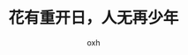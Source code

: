 #+TITLE: 花有重开日，人无再少年
#+AUTHOR: oxh
#+OPTIONS: toc:nil
# -----
# 经年少壮将老大，回首桃花笑春风。  
# 岁岁今朝路千条，行难知合履原路。  
# 体魄渐弱志式微，孤独对月话凄凉。
# <!--more-->

